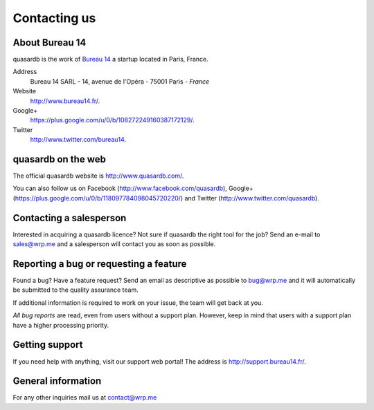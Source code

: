 Contacting us
=============

About Bureau 14
---------------

quasardb is the work of `Bureau 14 <http://www.bureau14.fr/>`_ a startup located in Paris, France.

Address 
    Bureau 14 SARL - 14, avenue de l'Opéra - 75001 Paris - *France*
    
Website
    `http://www.bureau14.fr/ <http://www.bureau14.fr/>`_.

Google+
	`https://plus.google.com/u/0/b/108272249160387172129/ <https://plus.google.com/u/0/b/108272249160387172129/>`_.
    
Twitter
    `http://www.twitter.com/bureau14 <http://www.twitter.com/bureau14>`_.

quasardb on the web
----------------------

The official quasardb website is `http://www.quasardb.com/ <http://www.quasardb.com/>`_.

You can also follow us on Facebook (`http://www.facebook.com/quasardb <http://www.facebook.com/quasardb>`_), Google+ (`https://plus.google.com/u/0/b/118097784098045720220/ <https://plus.google.com/u/0/b/118097784098045720220/>`_) and Twitter (`http://www.twitter.com/quasardb <http://www.twitter.com/quasardb>`_).

Contacting a salesperson
------------------------

Interested in acquiring a quasardb licence? Not sure if quasardb the right tool for the job? Send an e-mail to `sales@wrp.me <sales@wrp.me>`_ and a salesperson will contact you as soon as possible.

Reporting a bug or requesting a feature
---------------------------------------

Found a bug? Have a feature request? Send an email as descriptive as possible to `bug@wrp.me <bug@wrp.me>`_ and it will automatically be submitted to the quality assurance team.

If additional information is required to work on your issue, the team will get back at you. 

*All bug reports* are read, even from users without a support plan. However, keep in mind that users with a support plan have a higher processing priority.

Getting support
---------------

If you need help with anything, visit our support web portal! The address is `http://support.bureau14.fr/ <http://support.bureau14.fr/>`_.

General information
-------------------

For any other inquiries mail us at `contact@wrp.me <contact@wrp.me>`_


